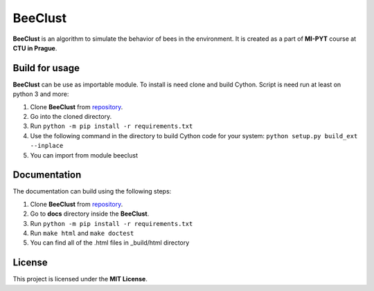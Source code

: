 BeeClust
=========
|travis|

.. |travis| image:: https://travis-ci.com/martilad/beeclust.svg?token=zi6LcxYGEfNZWAzqS8CX&branch=master
    :target: https://travis-ci.com/martilad/beeclust

**BeeClust** is an algorithm to simulate the behavior of bees in the environment.
It is created as a part of **MI-PYT** course at **CTU in Prague**.


Build for usage
-----------------

**BeeClust** can be use as importable module. To install is need clone and build Cython.
Script is need run at least on python 3 and more:

1. Clone **BeeClust** from `repository <https://github.com/martilad/beeclust>`_.
2. Go into the cloned directory.
3. Run ``python -m pip install -r requirements.txt``
4. Use the following command in the directory to build Cython code for your system: ``python setup.py build_ext --inplace``
5. You can import from module beeclust


Documentation
--------------

The documentation can build using the following steps:

1. Clone **BeeClust** from `repository <https://github.com/martilad/beeclust>`_.
2. Go to **docs** directory inside the **BeeClust**.
3. Run ``python -m pip install -r requirements.txt``
4. Run ``make html`` and ``make doctest``
5. You can find all of the .html files in _build/html directory

License
-------------

This project is licensed under the **MIT License**.